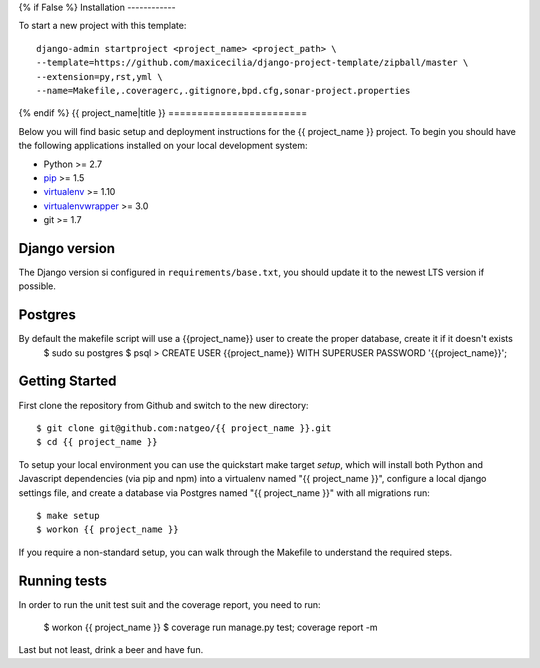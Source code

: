 {% if False %}
Installation
------------

To start a new project with this template::

    django-admin startproject <project_name> <project_path> \
    --template=https://github.com/maxicecilia/django-project-template/zipball/master \
    --extension=py,rst,yml \
    --name=Makefile,.coveragerc,.gitignore,bpd.cfg,sonar-project.properties

{% endif %}
{{ project_name|title }}
========================

Below you will find basic setup and deployment instructions for the {{ project_name }}
project. To begin you should have the following applications installed on your
local development system:

- Python >= 2.7
- `pip <http://www.pip-installer.org/>`_ >= 1.5
- `virtualenv <http://www.virtualenv.org/>`_ >= 1.10
- `virtualenvwrapper <http://pypi.python.org/pypi/virtualenvwrapper>`_ >= 3.0
- git >= 1.7

Django version
------------------------

The Django version si configured in ``requirements/base.txt``, you should update it to the newest LTS version if possible.

Postgres
------------------------
By default the makefile script will use a {{project_name}} user to create the proper database, create it if it doesn't exists
    $ sudo su postgres
    $ psql
    > CREATE USER {{project_name}} WITH SUPERUSER PASSWORD '{{project_name}}';

Getting Started
------------------------

First clone the repository from Github and switch to the new directory::

    $ git clone git@github.com:natgeo/{{ project_name }}.git
    $ cd {{ project_name }}

To setup your local environment you can use the quickstart make target `setup`, which will
install both Python and Javascript dependencies (via pip and npm) into a virtualenv named
"{{ project_name }}", configure a local django settings file, and create a database via
Postgres named "{{ project_name }}" with all migrations run::

    $ make setup
    $ workon {{ project_name }}

If you require a non-standard setup, you can walk through the Makefile to understand the required steps.

Running tests
------------------------

In order to run the unit test suit and the coverage report, you need to run:

    $ workon {{ project_name }}
    $ coverage run manage.py test; coverage report -m

Last but not least, drink a beer and have fun.